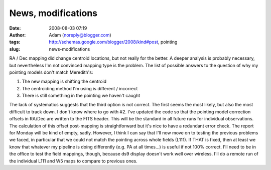News, modifications
###################
:date: 2008-08-03 07:19
:author: Adam (noreply@blogger.com)
:tags: http://schemas.google.com/blogger/2008/kind#post, pointing
:slug: news-modifications

RA / Dec mapping did change centroid locations, but not really for the
better. A deeper analysis is probably necessary, but nevertheless I'm
not convinced mapping type is the problem. The list of possible answers
to the question of why my pointing models don't match Meredith's:

#. The new mapping is shifting the centroid
#. The centroiding method I'm using is different / incorrect
#. There is still something in the pointing we haven't caught

The lack of systematics suggests that the third option is not correct.
The first seems the most likely, but also the most difficult to track
down. I don't know where to go with #2.
I've updated the code so that the pointing model correction offsets in
RA/Dec are written to the FITS header. This will be the standard in all
future runs for individual observations. The calculation of this offset
post-mapping is straightforward but it's nice to have a redundant error
check.
The report for Monday will be kind of empty, sadly. However, I think I
can say that I'll now move on to testing the previous problems we faced,
in particular that we could not match the pointing across whole fields
(L111). If THAT is fixed, then at least we know that whatever my
pipeline is doing differently (e.g. PA at all times...) is useful if not
100% correct.
I'll need to be in the office to test the field mappings, though,
because ds9 display doesn't work well over wireless. I'll do a remote
run of the individual L111 and W5 maps to compare to previous ones.

.. raw:: html

   </p>

